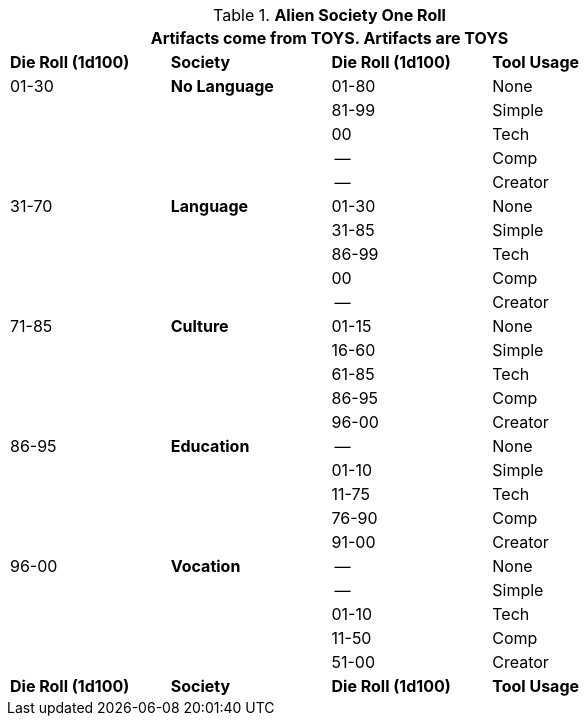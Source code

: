 // Alien RP Society new for version 6.0
.*Alien Society One Roll*
[width="75%",cols="4*^",frame="all", stripes="even"]
|===
4+<|Artifacts come from TOYS. Artifacts are TOYS

s|Die Roll (1d100)
s|Society
s|Die Roll (1d100)
s|Tool Usage

|01-30
s|No Language
|01-80
|None 

|
|
|81-99
|Simple

|
|
|00
|Tech

|
|
|--
|Comp

|
|
|--
|Creator

|31-70
s|Language
|01-30
|None

|
|
|31-85
|Simple

|
|
|86-99
|Tech

|
|
|00
|Comp

|
|
|--
|Creator

|71-85
s|Culture
|01-15
|None

|
|
|16-60
|Simple

|
|
|61-85
|Tech

|
|
|86-95
|Comp

|
|
|96-00
|Creator

|86-95
s|Education
|--
|None

|
|
|01-10
|Simple

|
|
|11-75
|Tech

|
|
|76-90
|Comp

|
|
|91-00
|Creator

|96-00
s|Vocation
|--
|None

|
|
|--
|Simple

|
|
|01-10
|Tech

|
|
|11-50
|Comp

|
|
|51-00
|Creator

s|Die Roll (1d100)
s|Society
s|Die Roll (1d100)
s|Tool Usage
|===
